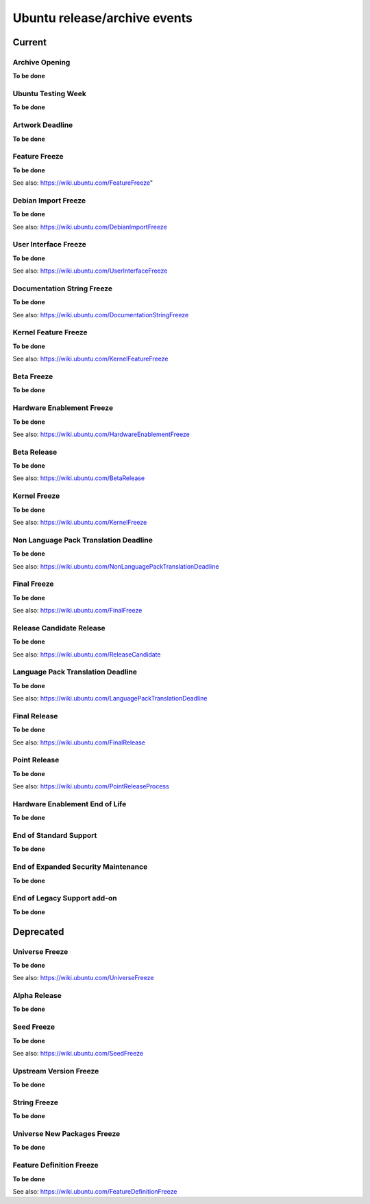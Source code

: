 Ubuntu release/archive events
=============================

Current
-------

.. _Archive Opening:

Archive Opening
~~~~~~~~~~~~~~~

**To be done**

.. _Ubuntu Testing Week:

Ubuntu Testing Week
~~~~~~~~~~~~~~~~~~~

**To be done**

.. _Artwork Deadline:

Artwork Deadline 
~~~~~~~~~~~~~~~~

**To be done**

.. _Feature Freeze:

Feature Freeze 
~~~~~~~~~~~~~~

**To be done**

See also: https://wiki.ubuntu.com/FeatureFreeze"

.. _Debian Import Freeze:

Debian Import Freeze 
~~~~~~~~~~~~~~~~~~~~

**To be done**

See also: https://wiki.ubuntu.com/DebianImportFreeze

.. _User Interface Freeze:

User Interface Freeze 
~~~~~~~~~~~~~~~~~~~~~

**To be done**

See also: https://wiki.ubuntu.com/UserInterfaceFreeze

.. _Documentation String Freeze:

Documentation String Freeze
~~~~~~~~~~~~~~~~~~~~~~~~~~~

**To be done**

See also: https://wiki.ubuntu.com/DocumentationStringFreeze

.. _Kernel Feature Freeze:

Kernel Feature Freeze
~~~~~~~~~~~~~~~~~~~~~

**To be done**

See also: https://wiki.ubuntu.com/KernelFeatureFreeze

.. _Beta Freeze:

Beta Freeze
~~~~~~~~~~~

**To be done**

.. _Hardware Enablement Freeze:

Hardware Enablement Freeze 
~~~~~~~~~~~~~~~~~~~~~~~~~~

**To be done**

See also: https://wiki.ubuntu.com/HardwareEnablementFreeze

.. _Beta Release:

Beta Release 
~~~~~~~~~~~~

**To be done**

See also: https://wiki.ubuntu.com/BetaRelease

.. _Kernel Freeze:

Kernel Freeze
~~~~~~~~~~~~~

**To be done**

See also: https://wiki.ubuntu.com/KernelFreeze

.. _Non Language Pack Translation Deadline:

Non Language Pack Translation Deadline
~~~~~~~~~~~~~~~~~~~~~~~~~~~~~~~~~~~~~~

**To be done**

See also: https://wiki.ubuntu.com/NonLanguagePackTranslationDeadline

.. _Final Freeze:

Final Freeze
~~~~~~~~~~~~

**To be done**

See also: https://wiki.ubuntu.com/FinalFreeze

.. _Release Candidate Release:

Release Candidate Release 
~~~~~~~~~~~~~~~~~~~~~~~~~

**To be done**

See also: https://wiki.ubuntu.com/ReleaseCandidate

.. _Language Pack Translation Deadline:

Language Pack Translation Deadline 
~~~~~~~~~~~~~~~~~~~~~~~~~~~~~~~~~~

**To be done**

See also: https://wiki.ubuntu.com/LanguagePackTranslationDeadline

.. _Final Release:

Final Release 
~~~~~~~~~~~~~

**To be done**

See also: https://wiki.ubuntu.com/FinalRelease

.. _Point Release:

Point Release
~~~~~~~~~~~~~

**To be done**

See also: https://wiki.ubuntu.com/PointReleaseProcess

.. _Hardware Enablement End of Life:

Hardware Enablement End of Life
~~~~~~~~~~~~~~~~~~~~~~~~~~~~~~~

**To be done**

.. _End of Standard Support:

End of Standard Support
~~~~~~~~~~~~~~~~~~~~~~~

**To be done**

.. _End of Expanded Security Maintenance:

End of Expanded Security Maintenance 
~~~~~~~~~~~~~~~~~~~~~~~~~~~~~~~~~~~~

**To be done**

.. _End of Legacy Support add-on:

End of Legacy Support add-on 
~~~~~~~~~~~~~~~~~~~~~~~~~~~~

**To be done**

Deprecated
----------

.. _Universe Freeze:

Universe Freeze 
~~~~~~~~~~~~~~~

**To be done**

See also: https://wiki.ubuntu.com/UniverseFreeze

.. _Alpha Release:

Alpha Release
~~~~~~~~~~~~~

**To be done**

.. _Seed Freeze:

Seed Freeze
~~~~~~~~~~~

**To be done**

See also: https://wiki.ubuntu.com/SeedFreeze

.. _Upstream Version Freeze:

Upstream Version Freeze
~~~~~~~~~~~~~~~~~~~~~~~

**To be done**

.. _String Freeze:

String Freeze
~~~~~~~~~~~~~

**To be done**

.. _Universe New Packages Freeze:

Universe New Packages Freeze 
~~~~~~~~~~~~~~~~~~~~~~~~~~~~

**To be done**

.. _Feature Definition Freeze:

Feature Definition Freeze 
~~~~~~~~~~~~~~~~~~~~~~~~~

**To be done**

See also: https://wiki.ubuntu.com/FeatureDefinitionFreeze